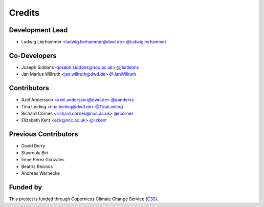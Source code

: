 
=======
Credits
=======

Development Lead
----------------

* Ludwig Lierhammer <ludwig.lierhammer@dwd.de> `@ludwiglierhammer <https://github.com/ludwiglierhammer>`_

Co-Developers
-------------

* Joseph Siddons <joseph.siddons@noc.ac.uk> `@jtsiddons <https://github.com/jtsiddons>`_

* Jan Marius Willruth <jan.willruth@dwd.de> `@JanWillruth <https://github.com/JanWillruth>`_

Contributors
------------

* Axel Andersson <axel.andersson@dwd.de> `@aanderss <https://github.com/aanderss>`_

* Tina Leiding <tina.leiding@dwd.de> `@TinaLeiding <https://github.com/TinaLeiding>`_

* Richard Cornes <richard.cornes@noc.ac.uk> `@rcornes <https://github.com/rcornes>`_

* Elizabeth Kent <eck@noc.ac.uk> `@lizkent <https://github.com/lizkent>`_

Previous Contributors
---------------------

* David Berry

* Stavroula Biri

* Irene Perez Gonzales

* Beatriz Recinos

* Andreas Wernecke

Funded by
---------
This project is funded through Copernicus Climate Change Service (C3S_).

.. _C3S: https://climate.copernicus.eu/

